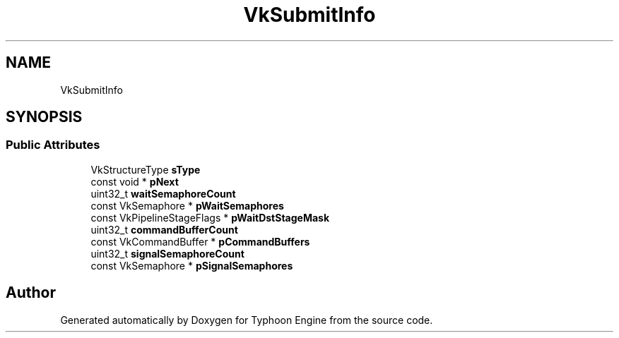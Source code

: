 .TH "VkSubmitInfo" 3 "Sat Jul 20 2019" "Version 0.1" "Typhoon Engine" \" -*- nroff -*-
.ad l
.nh
.SH NAME
VkSubmitInfo
.SH SYNOPSIS
.br
.PP
.SS "Public Attributes"

.in +1c
.ti -1c
.RI "VkStructureType \fBsType\fP"
.br
.ti -1c
.RI "const void * \fBpNext\fP"
.br
.ti -1c
.RI "uint32_t \fBwaitSemaphoreCount\fP"
.br
.ti -1c
.RI "const VkSemaphore * \fBpWaitSemaphores\fP"
.br
.ti -1c
.RI "const VkPipelineStageFlags * \fBpWaitDstStageMask\fP"
.br
.ti -1c
.RI "uint32_t \fBcommandBufferCount\fP"
.br
.ti -1c
.RI "const VkCommandBuffer * \fBpCommandBuffers\fP"
.br
.ti -1c
.RI "uint32_t \fBsignalSemaphoreCount\fP"
.br
.ti -1c
.RI "const VkSemaphore * \fBpSignalSemaphores\fP"
.br
.in -1c

.SH "Author"
.PP 
Generated automatically by Doxygen for Typhoon Engine from the source code\&.

